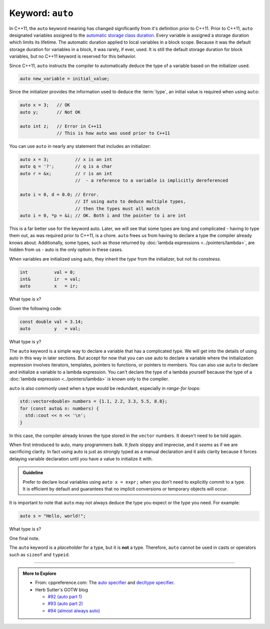 ..  Copyright (C)  Dave Parillo.  Permission is granted to copy, distribute
    and/or modify this document under the terms of the GNU Free Documentation
    License, Version 1.3 or any later version published by the Free Software
    Foundation; with Invariant Sections being Forward, and Preface,
    no Front-Cover Texts, and no Back-Cover Texts.  A copy of
    the license is included in the section entitled "GNU Free Documentation
    License".
   
.. index:: auto

Keyword: ``auto``
=================

In C++11, the ``auto`` keyword meaning has changed significantly from
it's definition prior to C++11.
Prior to C++11, ``auto`` designated variables assigned to the 
`automatic storage class duration <http://en.cppreference.com/w/c/language/storage_duration>`_.
Every variable is assigned a storage duration which limits its lifetime.
The automatic duration applied to local variables in a block scope.
Because it was the default storage duration for variables in a block,
it was rarely, if ever, used.
It is still the default storage duration for block variables,
but no C++11 keyword is reserved for this behavior.

Since C++11, ``auto`` instructs the compiler to automatically deduce the type
of a variable based on the initializer used.

.. code-block:: cpp

   auto new_variable = initial_value;

Since the initializer provides the information used to deduce the :term:`type`,
an initial value is required when using ``auto``:

.. code-block:: cpp

   auto x = 3;   // OK
   auto y;       // Not OK

   auto int z;   // Error in C++11
                 // This is how auto was used prior to C++11

You can use ``auto`` in nearly any statement that includes an initializer:

.. code-block:: cpp

   auto x = 3;          // x is an int
   auto q = '?';        // q is a char
   auto r = &x;         // r is an int 
                        //  - a reference to a variable is implicitly dereferenced

   auto i = 0, d = 0.0; // Error. 
                        // If using auto to deduce multiple types,
                        // then the types must all match
   auto i = 0, *p = &i; // OK. Both i and the pointer to i are int

This is a far better use for the keyword auto.
Later, we will see that some types are long and complicated -
having to type them out, as was required prior to C++11,
is a chore.
``auto`` frees us from having to declare a type the compiler already knows about.
Additionally, some types, such as those returned by :doc:`lambda expressions <../pointers/lambda>`,
are hidden from us - auto is the only option in these cases.

When variables are initialized using auto, 
they inherit the *type* from the initializer, but not its *constness*.

.. code-block:: cpp

   int          val = 0;
   int&         ir  = val;
   auto         x   = ir;

What type is x?

.. reveal:: reveal-auto-1
   :showtitle: Show Answer
   :hidetitle: Hide Answer

   If you said, ``int``, excellent job!

   ``ir`` is a reference to ``val``, 
   which makes ``ir`` just another name for ``val``. 
   ``auto x = ir;`` is exactly the same as if we had written 
   ``auto x = val;`` here.

Given the following code:

.. code-block:: cpp

   const double val = 3.14; 
   auto         y   = val;

What type is y?

.. reveal:: reveal-auto-2
   :showtitle: Show Answer
   :hidetitle: Hide Answer

   If you said, ``double``, excellent job!

   Just because ``val`` is ``const``, 
   it has nothing to do with whether ``y`` is ``const``.

   If we had wanted ``y`` to be ``const``, 
   then we would have needed to say so:

   .. code-block:: cpp

      const auto y = val;


The ``auto`` keyword is a simple way to declare a variable that has a complicated type. 
We will get into the details of using auto in this way in later sections.
But accept for now that 
you can use auto to declare a variable where the initialization 
expression involves iterators, templates, pointers to functions, or pointers to members.
You can also use ``auto`` to declare and initialize a variable to a lambda expression. 
You can't declare the type of a lambda yourself because the type of a 
:doc:`lambda expression <../pointers/lambda>` is known only to the compiler.

``auto`` is also commonly used when a type would be redundant, especially in
*range-for loops*:

.. code-block:: cpp

   std::vector<double> numbers = {1.1, 2.2, 3.3, 5.5, 8.8};
   for (const auto& n: numbers) {
     std::cout << n << '\n';
   }

In this case, the compiler already knows the type stored in the ``vector`` numbers.
It doesn't need to be told again.

When first introduced to auto, many programmers balk.
It *feels* sloppy and imprecise, and it *seems* as if we are sacrificing clarity.
In fact using auto is just as strongly typed as a manual declaration
and it aids clarity because it forces delaying variable
declaration until you have a value to initialize it with.

.. admonition:: Guideline

   Prefer to declare local variables using ``auto x = expr;`` 
   when you don’t need to explicitly commit to a type. 
   It is efficient by default and guarantees that no implicit conversions 
   or temporary objects will occur.

It is important to note that ``auto`` may not always deduce 
the type you expect or the type you need.
For example:

.. code-block:: cpp

   auto s = "Hello, world!";
  
What type is s?

.. reveal:: reveal-string-confusion
   :showtitle: Show Answer
   :hidetitle: Hide Answer

   If you said, ``const char*``, excellent job!

   If you guessed ``string``, you are not alone.
   This is a common mistake and one that gives new C++ programmers a lot of headaches.
   String literals in C++ are **always** ``const char*``.

   If you need a ``std::string``, you have to explicitly declare it:

   .. code-block:: cpp

      std::string s = "Hello, world!";
      
One final note.

The ``auto`` keyword is a *placeholder* for a type, 
but it is **not** a type. 
Therefore, ``auto`` cannot be used in casts or operators such as ``sizeof`` and ``typeid``.


-----

.. admonition:: More to Explore

  - From: cppreference.com: 
    The `auto specifier <http://en.cppreference.com/w/cpp/language/auto>`_ and 
    `decltype specifier <http://en.cppreference.com/w/cpp/language/decltype>`_. 
  - Herb Sutter's GOTW blog

    - `#92 (auto part 1) <https://herbsutter.com/2013/06/05/gotw-92-auto-variables-part-1/>`_
    - `#93 (auto part 2) <https://herbsutter.com/2013/06/07/gotw-93-auto-variables-part-2/>`_
    - `#94 (almost always auto) <https://herbsutter.com/2013/06/13/gotw-94-special-edition-aaa-style-almost-always-auto/>`_




